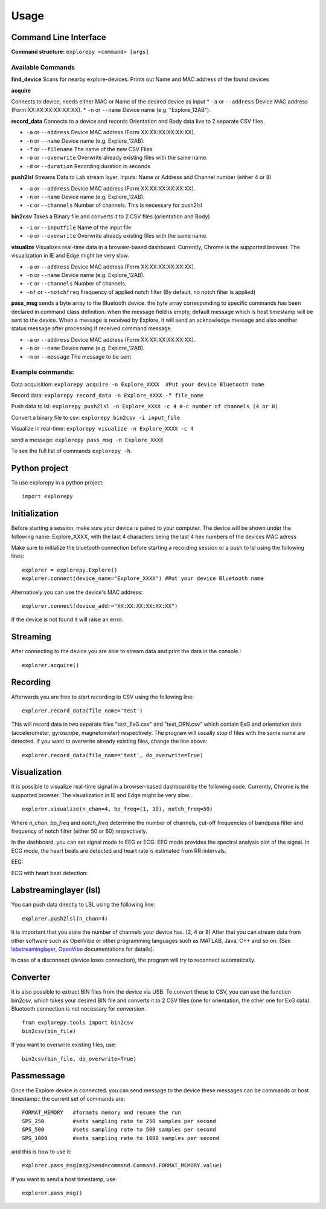 =====
Usage
=====

Command Line Interface
^^^^^^^^^^^^^^^^^^^^^^
**Command structure:**
``explorepy <command> [args]``


Available Commands
""""""""""""""""""

**find_device**
Scans for nearby explore-devices. Prints out Name and MAC address of the found devices


**acquire**

Connects to device, needs either MAC or Name of the desired device as input
* ``-a`` or ``--address``    Device MAC address (Form XX:XX:XX:XX:XX:XX).
* ``-n`` or ``--name``       Device name (e.g. "Explore_12AB").



**record_data**
Connects to a device and records Orientation and Body data live to 2 separate CSV files

* ``-a`` or ``--address``    Device MAC address (Form XX:XX:XX:XX:XX:XX).
* ``-n`` or ``--name``       Device name (e.g. Explore_12AB).
* ``-f`` or ``--filename``   The name of the new CSV Files.
* ``-o`` or ``--overwrite``  Overwrite already existing files with the same name.
* ``-d`` or ``--duration``   Recording duration in seconds



**push2lsl**
Streams Data to Lab stream layer. Inputs: Name or Address and Channel number (either 4 or 8)

* ``-a`` or ``--address``    Device MAC address (Form XX:XX:XX:XX:XX:XX).
* ``-n`` or ``--name``       Device name (e.g. Explore_12AB).
* ``-c`` or ``--channels``   Number of channels. This is necessary for push2lsl



**bin2csv**
Takes a Binary file and converts it to 2 CSV files (orientation and Body)

* ``-i`` or ``--inputfile``  Name of the input file
* ``-o`` or ``--overwrite``  Overwrite already existing files with the same name.



**visualize**
Visualizes real-time data in a browser-based dashboard. Currently, Chrome is the supported browser. The visualization in IE and Edge might be very slow.

* ``-a`` or ``--address``    Device MAC address (Form XX:XX:XX:XX:XX:XX).
* ``-n`` or ``--name``       Device name (e.g. Explore_12AB).
* ``-c`` or ``--channels``   Number of channels.
* ``-nf`` or ``--notchfreq`` Frequency of applied notch filter (By default, no notch filter is applied)

**pass_msg**
sends a byte array to the Bluetooth device. the byte array corresponding to specific commands has been declared in command class definition. when the message field is empty, default message which is host timestamp will be sent to the device. When a message is received by Explore, it will send an acknowledge message and also another status message after processing if received command message.

* ``-a`` or ``--address``    Device MAC address (Form XX:XX:XX:XX:XX:XX).
* ``-n`` or ``--name``       Device name (e.g. Explore_12AB).
* ``-m`` or ``--message``    The message to be sent


Example commands:
"""""""""""""""""
Data acquisition: ``explorepy acquire -n Explore_XXXX  #Put your device Bluetooth name``

Record data: ``explorepy record_data -n Explore_XXXX -f file_name``

Push data to lsl: ``explorepy push2lsl -n Explore_XXXX -c 4 #-c number of channels (4 or 8)``

Convert a binary file to csv: ``explorepy bin2csv -i input_file``

Visualize in real-time: ``explorepy visualize -n Explore_XXXX -c 4``

send a message: ``explorepy pass_msg -n Explore_XXXX``


To see the full list of commands ``explorepy -h``.

Python project
^^^^^^^^^^^^^^
To use explorepy in a python project::

	import explorepy


Initialization
^^^^^^^^^^^^^^
Before starting a session, make sure your device is paired to your computer. The device will be shown under the following name: Explore_XXXX,
with the last 4 characters being the last 4 hex numbers of the devices MAC adress

Make sure to initialize the bluetooth connection before starting a recording session or a push to lsl using the following lines::

    explorer = explorepy.Explore()
    explorer.connect(device_name="Explore_XXXX") #Put your device Bluetooth name

Alternatively you can use the device's MAC address::

    explorer.connect(device_addr="XX:XX:XX:XX:XX:XX")

If the device is not found it will raise an error.

Streaming
^^^^^^^^^
After connecting to the device you are able to stream data and print the data in the console.::

    explorer.acquire()


Recording
^^^^^^^^^
Afterwards you are free to start recording to CSV using the following line::

    explorer.record_data(file_name='test')

This will record data in two separate files "test_ExG.csv" and "test_ORN.csv" which contain ExG and orientation data (accelerometer, gyroscope, magnetometer) respectively.
The program will usually stop if files with the same name are detected. If you want to overwrite already existing files, change the line above::

    explorer.record_data(file_name='test', do_overwrite=True)


Visualization
^^^^^^^^^^^^^
It is possible to visualize real-time signal in a browser-based dashboard by the following code. Currently, Chrome is the supported browser. The visualization in IE and Edge might be very slow.::


    explorer.visualize(n_chan=4, bp_freq=(1, 30), notch_freq=50)

Where `n_chan`, `bp_freq` and `notch_freq` determine the number of channels, cut-off frequencies of bandpass filter and frequency of notch filter (either 50 or 60) respectively.


In the dashboard, you can set signal mode to EEG or ECG. EEG mode provides the spectral analysis plot of the signal. In ECG mode, the heart beats are detected and heart rate is estimated from RR-intervals.

EEG:

.. image:: /images/Dashboard_EEG.jpg
  :width: 800
  :alt: EEG Dashboard

ECG with heart beat detection:

.. image:: /images/Dashboard_ECG.jpg
  :width: 800
  :alt: ECG Dashboard

Labstreaminglayer (lsl)
^^^^^^^^^^^^^^^^^^^^^^^
You can push data directly to LSL using the following line::

    explorer.push2lsl(n_chan=4)


It is important that you state the number of channels your device has. (2, 4 or 8)
After that you can stream data from other software such as OpenVibe or other programming languages such as MATLAB, Java, C++ and so on. (See `labstreaminglayer <https://github.com/sccn/labstreaminglayer>`_, `OpenVibe <http://openvibe.inria.fr/how-to-use-labstreaminglayer-in-openvibe/>`_ documentations for details).

In case of a disconnect (device loses connection), the program will try to reconnect automatically.


Converter
^^^^^^^^^
It is also possible to extract BIN files from the device via USB. To convert these to CSV, you can use the function bin2csv, which takes your desired BIN file
and converts it to 2 CSV files (one for orientation, the other one for ExG data). Bluetooth connection is not necessary for conversion. ::

    from explorepy.tools import bin2csv
    bin2csv(bin_file)

If you want to overwrite existing files, use::

    bin2csv(bin_file, do_overwrite=True)


Passmessage
^^^^^^^^^^^^
Once the Explore device is connected. you can send message to the device these messages can be commands or host timestamp::
the current set of commands are::

    FORMAT_MEMORY   #formats memory and resume the run
    SPS_250         #sets sampling rate to 250 samples per second
    SPS_500         #sets sampling rate to 500 samples per second
    SPS_1000        #sets sampling rate to 1000 samples per second

and this is how to use it::

    explorer.pass_msg(msg2send=command.Command.FORMAT_MEMORY.value)


If you want to send a host timestamp, use::

    explorer.pass_msg()


